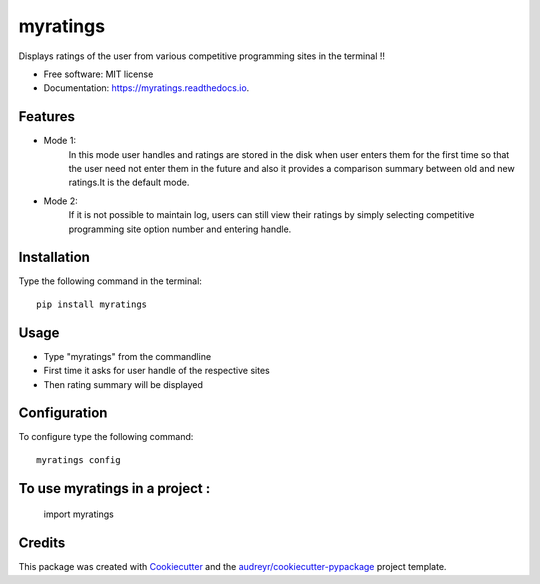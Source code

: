 =========
myratings
=========


.. image:: https://img.shields.io/pypi/v/myratings.svg
        :target: https://pypi.python.org/pypi/myratings

.. image:: https://img.shields.io/travis/kgarun/myratings.svg
        :target: https://travis-ci.org/kgarun/myratings

.. image:: https://readthedocs.org/projects/myratings/badge/?version=latest
        :target: https://myratings.readthedocs.io/en/latest/?badge=latest
        :alt: Documentation Status

.. image:: https://pyup.io/repos/github/kgarun/myratings/shield.svg
     :target: https://pyup.io/repos/github/kgarun/myratings/
     :alt: Updates


Displays ratings of the user from various competitive programming sites in the terminal !!


* Free software: MIT license
* Documentation: https://myratings.readthedocs.io.


Features
--------

* Mode 1:
        In this mode user handles and ratings are stored in the disk when user enters them 
        for the first time so that the user need not enter them in the future and also it 
        provides a comparison summary between old and new ratings.It is the default mode.


* Mode 2:
        If it is not possible to maintain log, users can still view their
        ratings by simply selecting competitive programming site option number
        and entering handle.
       
Installation 
-------------
Type the following command in the terminal::

 pip install myratings



Usage
-----

.. image:: https://user-images.githubusercontent.com/21175650/33433330-1523cdf8-d5d3-11e7-865d-8bb9526cfa0b.png
     :alt: Demo


* Type "myratings" from the commandline
* First time it asks for user handle of the respective sites
* Then rating summary will be displayed


Configuration
--------------

To configure type the following command::

 myratings config

To use myratings in a project : 
-------------------------------

 ::
 
 import myratings




Credits
---------

This package was created with Cookiecutter_ and the `audreyr/cookiecutter-pypackage`_ project template.

.. _Cookiecutter: https://github.com/audreyr/cookiecutter
.. _`audreyr/cookiecutter-pypackage`: https://github.com/audreyr/cookiecutter-pypackage

